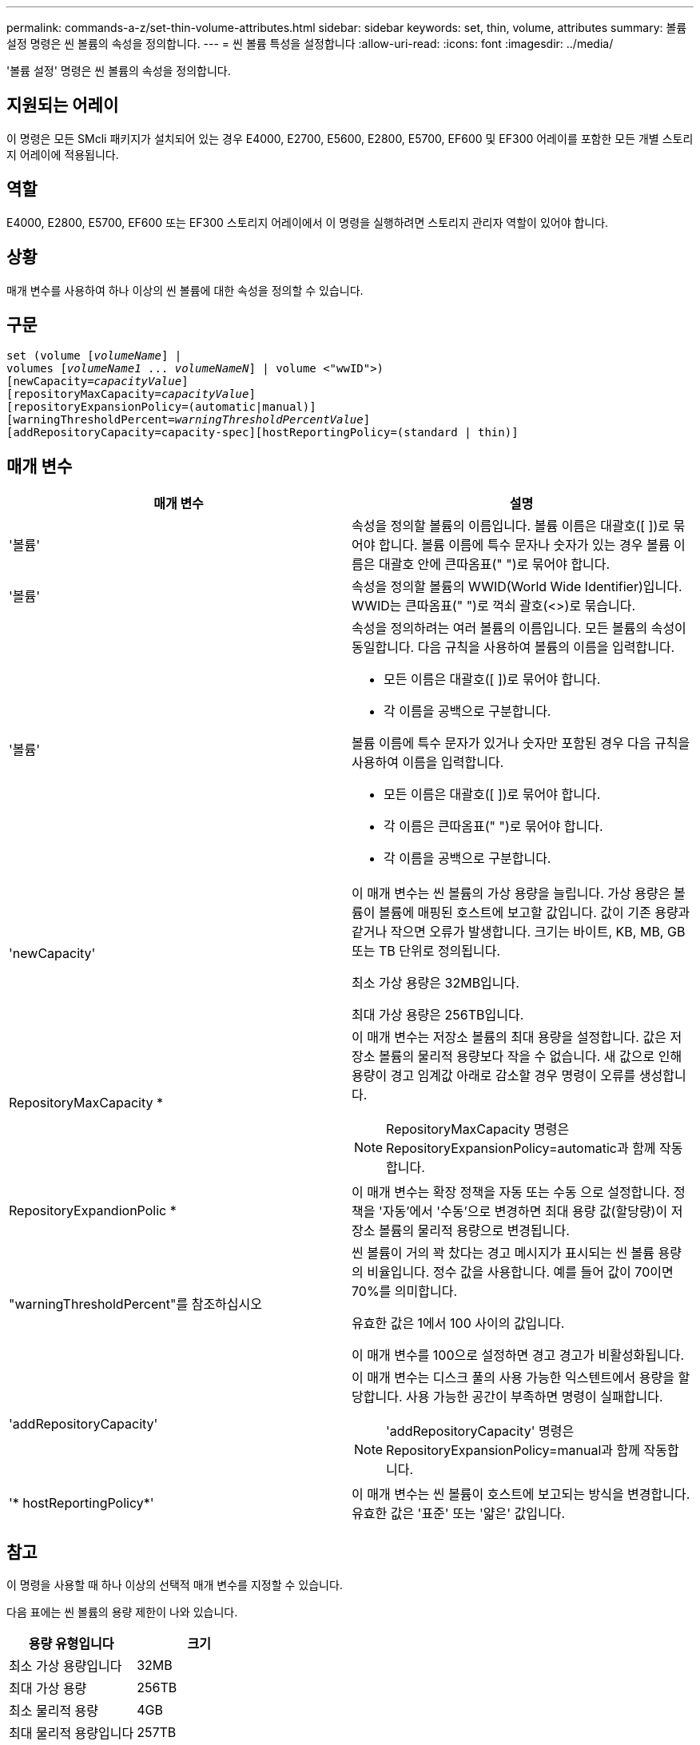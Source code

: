 ---
permalink: commands-a-z/set-thin-volume-attributes.html 
sidebar: sidebar 
keywords: set, thin, volume, attributes 
summary: 볼륨 설정 명령은 씬 볼륨의 속성을 정의합니다. 
---
= 씬 볼륨 특성을 설정합니다
:allow-uri-read: 
:icons: font
:imagesdir: ../media/


[role="lead"]
'볼륨 설정' 명령은 씬 볼륨의 속성을 정의합니다.



== 지원되는 어레이

이 명령은 모든 SMcli 패키지가 설치되어 있는 경우 E4000, E2700, E5600, E2800, E5700, EF600 및 EF300 어레이를 포함한 모든 개별 스토리지 어레이에 적용됩니다.



== 역할

E4000, E2800, E5700, EF600 또는 EF300 스토리지 어레이에서 이 명령을 실행하려면 스토리지 관리자 역할이 있어야 합니다.



== 상황

매개 변수를 사용하여 하나 이상의 씬 볼륨에 대한 속성을 정의할 수 있습니다.



== 구문

[source, cli, subs="+macros"]
----
set (volume pass:quotes[[_volumeName_]] |
volumes pass:quotes[[_volumeName1_ ... _volumeNameN_]] | volume <"wwID">)
[newCapacity=pass:quotes[_capacityValue_]]
[repositoryMaxCapacity=pass:quotes[_capacityValue_]]
[repositoryExpansionPolicy=(automatic|manual)]
[warningThresholdPercent=pass:quotes[_warningThresholdPercentValue_]]
[addRepositoryCapacity=capacity-spec][hostReportingPolicy=(standard | thin)]
----


== 매개 변수

[cols="2*"]
|===
| 매개 변수 | 설명 


 a| 
'볼륨'
 a| 
속성을 정의할 볼륨의 이름입니다. 볼륨 이름은 대괄호([ ])로 묶어야 합니다. 볼륨 이름에 특수 문자나 숫자가 있는 경우 볼륨 이름은 대괄호 안에 큰따옴표(" ")로 묶어야 합니다.



 a| 
'볼륨'
 a| 
속성을 정의할 볼륨의 WWID(World Wide Identifier)입니다. WWID는 큰따옴표(" ")로 꺽쇠 괄호(<>)로 묶습니다.



 a| 
'볼륨'
 a| 
속성을 정의하려는 여러 볼륨의 이름입니다. 모든 볼륨의 속성이 동일합니다. 다음 규칙을 사용하여 볼륨의 이름을 입력합니다.

* 모든 이름은 대괄호([ ])로 묶어야 합니다.
* 각 이름을 공백으로 구분합니다.


볼륨 이름에 특수 문자가 있거나 숫자만 포함된 경우 다음 규칙을 사용하여 이름을 입력합니다.

* 모든 이름은 대괄호([ ])로 묶어야 합니다.
* 각 이름은 큰따옴표(" ")로 묶어야 합니다.
* 각 이름을 공백으로 구분합니다.




 a| 
'newCapacity'
 a| 
이 매개 변수는 씬 볼륨의 가상 용량을 늘립니다. 가상 용량은 볼륨이 볼륨에 매핑된 호스트에 보고할 값입니다. 값이 기존 용량과 같거나 작으면 오류가 발생합니다. 크기는 바이트, KB, MB, GB 또는 TB 단위로 정의됩니다.

최소 가상 용량은 32MB입니다.

최대 가상 용량은 256TB입니다.



 a| 
RepositoryMaxCapacity *
 a| 
이 매개 변수는 저장소 볼륨의 최대 용량을 설정합니다. 값은 저장소 볼륨의 물리적 용량보다 작을 수 없습니다. 새 값으로 인해 용량이 경고 임계값 아래로 감소할 경우 명령이 오류를 생성합니다.

[NOTE]
====
RepositoryMaxCapacity 명령은 RepositoryExpansionPolicy=automatic과 함께 작동합니다.

====


 a| 
RepositoryExpandionPolic *
 a| 
이 매개 변수는 확장 정책을 자동 또는 수동 으로 설정합니다. 정책을 '자동'에서 '수동'으로 변경하면 최대 용량 값(할당량)이 저장소 볼륨의 물리적 용량으로 변경됩니다.



 a| 
"warningThresholdPercent"를 참조하십시오
 a| 
씬 볼륨이 거의 꽉 찼다는 경고 메시지가 표시되는 씬 볼륨 용량의 비율입니다. 정수 값을 사용합니다. 예를 들어 값이 70이면 70%를 의미합니다.

유효한 값은 1에서 100 사이의 값입니다.

이 매개 변수를 100으로 설정하면 경고 경고가 비활성화됩니다.



 a| 
'addRepositoryCapacity'
 a| 
이 매개 변수는 디스크 풀의 사용 가능한 익스텐트에서 용량을 할당합니다. 사용 가능한 공간이 부족하면 명령이 실패합니다.

[NOTE]
====
'addRepositoryCapacity' 명령은 RepositoryExpansionPolicy=manual과 함께 작동합니다.

====


 a| 
'* hostReportingPolicy*'
 a| 
이 매개 변수는 씬 볼륨이 호스트에 보고되는 방식을 변경합니다. 유효한 값은 '표준' 또는 '얇은' 값입니다.

|===


== 참고

이 명령을 사용할 때 하나 이상의 선택적 매개 변수를 지정할 수 있습니다.

다음 표에는 씬 볼륨의 용량 제한이 나와 있습니다.

[cols="2*"]
|===
| 용량 유형입니다 | 크기 


 a| 
최소 가상 용량입니다
 a| 
32MB



 a| 
최대 가상 용량
 a| 
256TB



 a| 
최소 물리적 용량
 a| 
4GB



 a| 
최대 물리적 용량입니다
 a| 
257TB

|===
씬 볼륨은 표준 볼륨에서 수행하는 다음과 같은 작업을 모두 지원합니다.

* 씬 볼륨의 세그먼트 크기는 변경할 수 없습니다.
* 씬 볼륨에 대한 사전 읽기 이중화 검사는 활성화할 수 없습니다.
* 볼륨 복사본의 타겟 볼륨으로 씬 볼륨을 사용할 수 없습니다.
* 동기 미러링 작업에서는 씬 볼륨을 사용할 수 없습니다.


씬 볼륨을 표준 볼륨으로 변경하려면 볼륨 복사 작업을 사용하여 씬 볼륨의 복사본을 생성합니다. 볼륨 복사본의 대상은 항상 표준 볼륨입니다.



== 최소 펌웨어 레벨입니다

7.83
